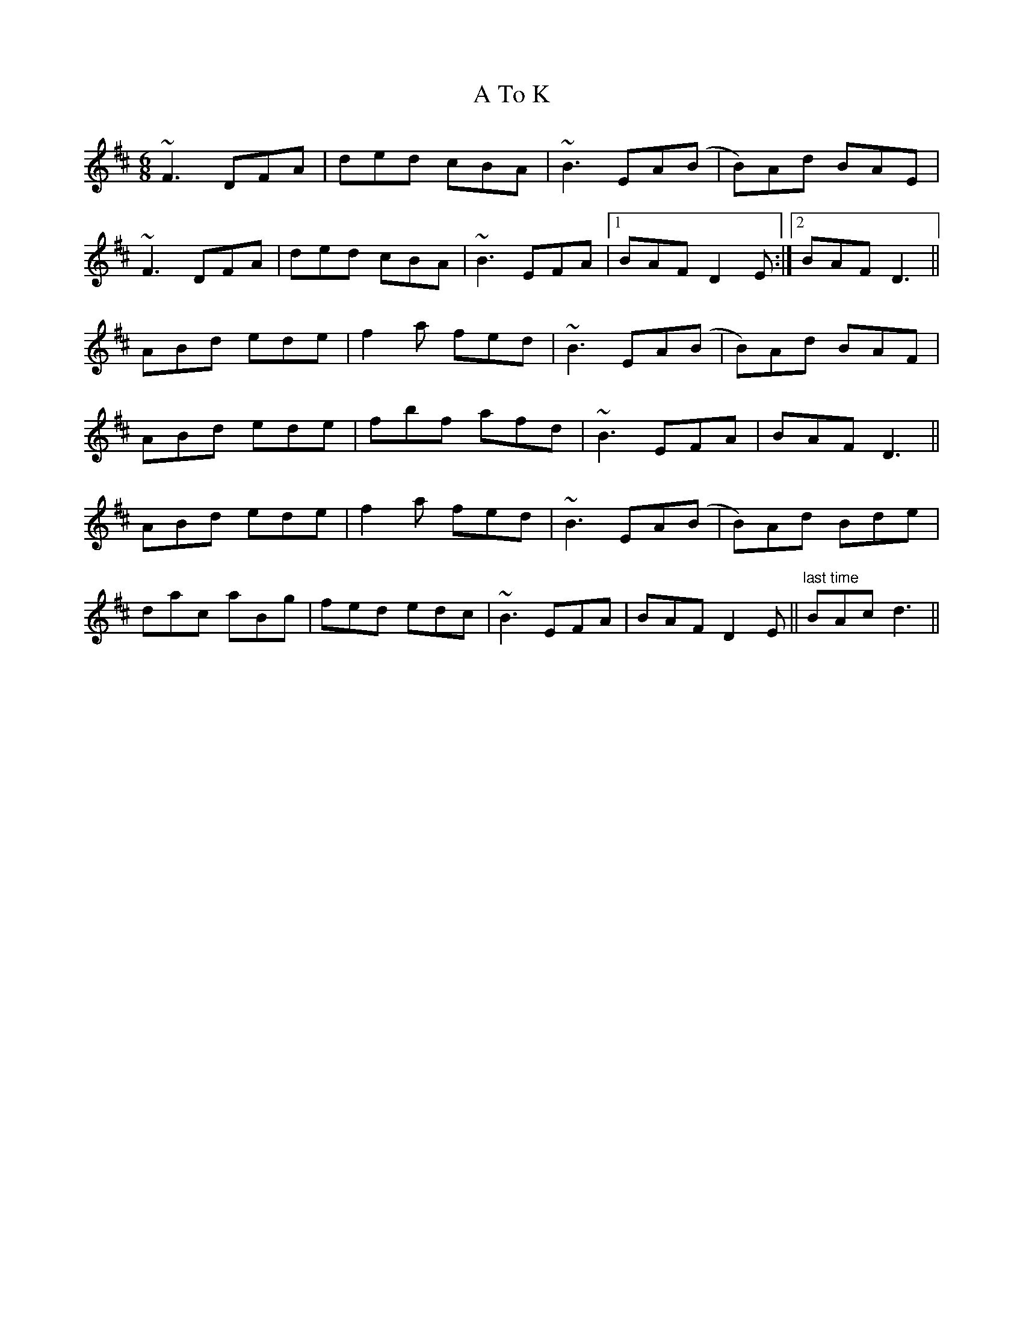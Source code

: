 X: 396
T: A To K
R: jig
M: 6/8
K: Bminor
~F3 DFA|ded cBA|~B3EA(B|B)Ad BAE|
~F3 DFA|ded cBA|~B3EFA|1 BAF D2E:|2 BAFD3||
ABd ede|f2a fed|~B3EA(B|B)Ad BAF|
ABd ede|fbf afd|~B3EFA|BAFD3||
ABd ede|f2a fed|~B3EA(B|B)Ad Bde|
dac aBg|fed edc|~B3EFA|BAFD2E||"last time"BAcd3||

